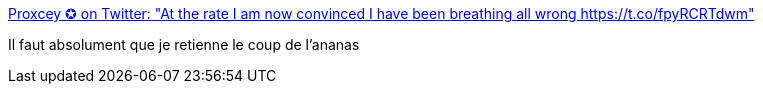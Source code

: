 :jbake-type: post
:jbake-status: published
:jbake-title: Proxcey ✪ on Twitter: "At the rate I am now convinced I have been breathing all wrong https://t.co/fpyRCRTdwm"
:jbake-tags: lifehack,vidéo,_mois_juin,_année_2019
:jbake-date: 2019-06-20
:jbake-depth: ../
:jbake-uri: shaarli/1561015806000.adoc
:jbake-source: https://nicolas-delsaux.hd.free.fr/Shaarli?searchterm=https%3A%2F%2Ftwitter.com%2Fitsproxcey%2Fstatus%2F1140904083638947841&searchtags=lifehack+vid%C3%A9o+_mois_juin+_ann%C3%A9e_2019
:jbake-style: shaarli

https://twitter.com/itsproxcey/status/1140904083638947841[Proxcey ✪ on Twitter: "At the rate I am now convinced I have been breathing all wrong https://t.co/fpyRCRTdwm"]

Il faut absolument que je retienne le coup de l'ananas
